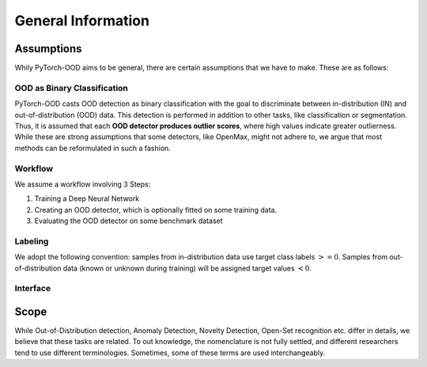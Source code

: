 General Information
**************************

Assumptions
-----------------------------------------
Whily PyTorch-OOD aims to be general, there are certain assumptions that we have to make.
These are as follows:


OOD as Binary Classification
=============================
PyTorch-OOD casts OOD detection as binary classification with the goal to discriminate between
in-distribution (IN) and out-of-distribution (OOD) data. This
detection is performed in addition to other tasks, like classification or segmentation.
Thus, it is assumed that each **OOD detector produces outlier scores**, where high values indicate greater outlierness.
While these are strong assumptions that some detectors, like OpenMax, might not adhere to,
we argue that most methods can be reformulated in such a fashion.

Workflow
==============
We assume a workflow involving 3 Steps:

1. Training a Deep Neural Network
2. Creating an OOD detector, which is optionally fitted on some training data.
3. Evaluating the OOD detector on some benchmark dataset

Labeling
===============

We adopt the following convention: samples from in-distribution data use target class labels :math:`>= 0`.
Samples from out-of-distribution data (known or unknown during training) will be assigned target values :math:`< 0`.


Interface
===========


Scope
-----------------------------------------

While Out-of-Distribution detection, Anomaly Detection, Novelty Detection, Open-Set recognition etc. differ in details,
we believe that these tasks are related. To out knowledge, the nomenclature is not fully settled, and different
researchers tend to use different terminologies.
Sometimes, some of these terms are used interchangeably.

